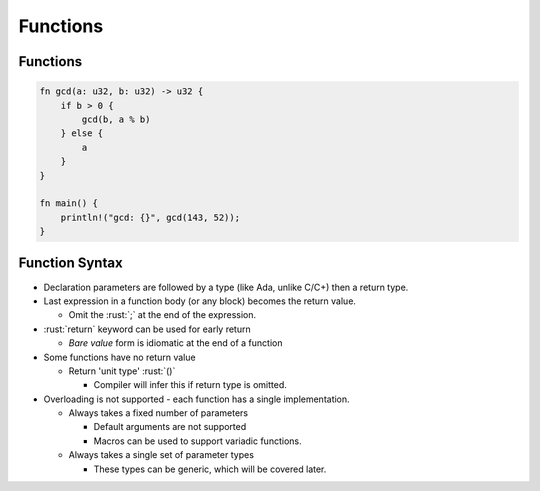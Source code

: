 ===========
Functions
===========

-----------
Functions
-----------

.. code:: rust

   fn gcd(a: u32, b: u32) -> u32 {
       if b > 0 {
           gcd(b, a % b)
       } else {
           a
       }
   }

   fn main() {
       println!("gcd: {}", gcd(143, 52));
   }

-----------------
Function Syntax
-----------------

- Declaration parameters are followed by a type (like Ada, unlike C/C+) then a return type.
- Last expression in a function body (or any block) becomes the return value.

  - Omit the :rust:`;` at the end of the expression.

- :rust:`return` keyword can be used for early return

  - *Bare value* form is idiomatic at the end of a function

- Some functions have no return value

  - Return 'unit type' :rust:`()`

    - Compiler will infer this if return type is omitted.

- Overloading is not supported - each function has a single implementation.

  - Always takes a fixed number of parameters

    - Default arguments are not supported
    - Macros can be used to support variadic functions.

  - Always takes a single set of parameter types

    - These types can be generic, which will be covered later.

